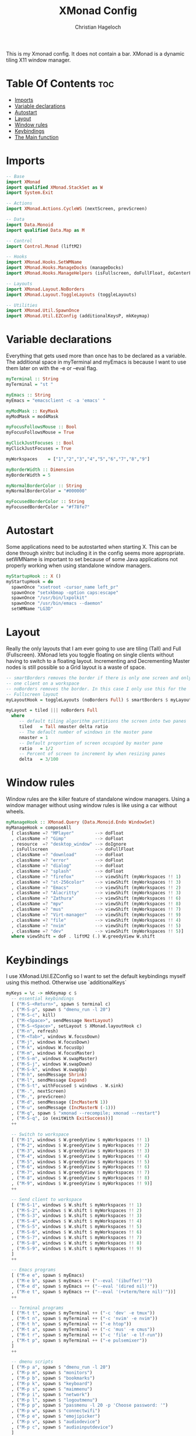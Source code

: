 #+TITLE: XMonad Config
#+AUTHOR: Christian Hageloch
#+PROPERTY: header-args :tangle xmonad.hs
#+auto_tangle: t
#+STARTUP: showeverything

This is my Xmonad config. It does not contain a bar.
XMonad is a dynamic tiling X11 window manager.

* Table Of Contents :toc:
- [[#imports][Imports]]
- [[#variable-declarations][Variable declarations]]
- [[#autostart][Autostart]]
- [[#layout][Layout]]
- [[#window-rules][Window rules]]
- [[#keybindings][Keybindings]]
- [[#the-main-function][The Main function]]

* Imports
#+begin_src haskell
  -- Base 
  import XMonad
  import qualified XMonad.StackSet as W
  import System.Exit

  -- Actions
  import XMonad.Actions.CycleWS (nextScreen, prevScreen)

  -- Data
  import Data.Monoid
  import qualified Data.Map as M

  -- Control
  import Control.Monad (liftM2)

  -- Hooks
  import XMonad.Hooks.SetWMName
  import XMonad.Hooks.ManageDocks (manageDocks)
  import XMonad.Hooks.ManageHelpers (isFullscreen, doFullFloat, doCenterFloat)

  -- Layouts
  import XMonad.Layout.NoBorders
  import XMonad.Layout.ToggleLayouts (toggleLayouts)

  -- Utilities
  import XMonad.Util.SpawnOnce
  import XMonad.Util.EZConfig (additionalKeysP, mkKeymap)
#+end_src

* Variable declarations
Everything that gets used more than once has to be declared as a variable.
The additional space in myTerminal and myEmacs is because I want to use them later on with the -e or --eval flag.
#+begin_src haskell
  myTerminal :: String
  myTerminal = "st "

  myEmacs :: String
  myEmacs = "emacsclient -c -a 'emacs' "

  myModMask :: KeyMask
  myModMask = mod4Mask

  myFocusFollowsMouse :: Bool
  myFocusFollowsMouse = True 

  myClickJustFocuses :: Bool
  myClickJustFocuses = True

  myWorkspaces    = ["1","2","3","4","5","6","7","8","9"]

  myBorderWidth :: Dimension 
  myBorderWidth = 5

  myNormalBorderColor :: String
  myNormalBorderColor = "#000000"

  myFocusedBorderColor :: String
  myFocusedBorderColor = "#f78fe7"
#+end_src

* Autostart
Some applications need to be autostarted when starting X. This can be done through xinitrc but including it in the config seems more appropriate.
setWMName is important to set because of some Java applications not properly working when using standalone window managers.
#+begin_src haskell
  myStartupHook :: X ()
  myStartupHook = do
    spawnOnce "xsetroot -cursor_name left_pr"
    spawnOnce "setxkbmap -option caps:escape"
    spawnOnce "/usr/bin/lxpolkit"
    spawnOnce "/usr/bin/emacs --daemon"
    setWMName "LG3D"
#+end_src

* Layout
Really the only layouts that I am ever going to use are tiling (Tall) and Full (Fullscreen). XMonad lets you toggle floating on single clients without having to switch to a floating layout. Incrementing and Decrementing Master nodes is still possible so a Grid layout is a waste of space.
#+begin_src haskell
  -- smartBorders removes the border if there is only one screen and only
  -- one client on a workspace
  -- noBorders removes the border. In this case I only use this for the
  -- Fullscreen layout
  myLayoutHook = toggleLayouts (noBorders Full) $ smartBorders $ myLayout

  myLayout = tiled ||| noBorders Full
    where
       -- default tiling algorithm partitions the screen into two panes
       tiled   = Tall nmaster delta ratio
       -- The default number of windows in the master pane
       nmaster = 1
       -- Default proportion of screen occupied by master pane
       ratio   = 1/2
       -- Percent of screen to increment by when resizing panes
       delta   = 3/100
#+end_src

* Window rules
Window rules are the killer feature of standalone window managers. Using a window manager without using window rules is like using a car without wheels.
#+begin_src haskell
  myManageHook :: XMonad.Query (Data.Monoid.Endo WindowSet)
  myManageHook = composeAll
    [ className =? "MPlayer"        --> doFloat
    , className =? "Gimp"           --> doFloat
    , resource  =? "desktop_window" --> doIgnore
    , isFullscreen                  --> doFullFloat
    , className =? "download"       --> doFloat
    , className =? "error"          --> doFloat
    , className =? "dialog"         --> doFloat
    , className =? "splash"         --> doFloat
    , className =? "firefox"        --> viewShift (myWorkspaces !! 1)
    , className =? "st-256color"    --> viewShift (myWorkspaces !! 3)
    , className =? "Emacs"          --> viewShift (myWorkspaces !! 2)
    , className =? "Alacritty"      --> viewShift (myWorkspaces !! 3)
    , className =? "Zathura"        --> viewShift (myWorkspaces !! 6)
    , className =? "mpv"            --> viewShift (myWorkspaces !! 8)
    , className =? "mus"            --> viewShift (myWorkspaces !! 7)
    , className =? "Virt-manager"   --> viewShift (myWorkspaces !! 9)
    , className =? "file"           --> viewShift (myWorkspaces !! 4)
    , className =? "nvim"           --> viewShift (myWorkspaces !! 5)
    , className =? "dev"            --> viewShift (myWorkspaces !! 5)]
    where viewShift = doF . liftM2 (.) W.greedyView W.shift
#+end_src

* Keybindings
I use XMonad.Util.EZConfig so I want to set the default keybindings myself using this method. Otherwise use `additionalKeys`
#+begin_src haskell
  myKeys = \c -> mkKeymap c $
    -- essential keybindings
    [ ("M-S-<Return>", spawn $ terminal c)
    , ("M-S-p", spawn $ "dmenu_run -l 20")
    , ("M-S-c", kill)
    , ("M-<Space>", sendMessage NextLayout)
    , ("M-S-<Space>", setLayout $ XMonad.layoutHook c)
    , ("M-n", refresh)
    , ("M-<Tab>", windows W.focusDown)
    , ("M-j", windows W.focusDown)
    , ("M-k", windows W.focusUp)
    , ("M-m", windows W.focusMaster)
    , ("M-S-m", windows W.swapMaster)
    , ("M-S-j", windows W.swapDown)
    , ("M-S-k", windows W.swapUp)
    , ("M-h", sendMessage Shrink)
    , ("M-l", sendMessage Expand)
    , ("M-S-t", withFocused $ windows . W.sink)
    , ("M-.", nextScreen)
    , ("M-,", prevScreen)
    , ("M-d", sendMessage (IncMasterN 1))
    , ("M-u", sendMessage (IncMasterN (-1)))
    , ("M-q", spawn $ "xmonad --recompile; xmonad --restart")
    , ("M-S-q", io (exitWith ExitSuccess))]
    ++

    -- Switch to workspace
    [ ("M-1", windows $ W.greedyView $ myWorkspaces !! 1)
    , ("M-2", windows $ W.greedyView $ myWorkspaces !! 2)
    , ("M-3", windows $ W.greedyView $ myWorkspaces !! 3)
    , ("M-4", windows $ W.greedyView $ myWorkspaces !! 4)
    , ("M-5", windows $ W.greedyView $ myWorkspaces !! 5)
    , ("M-6", windows $ W.greedyView $ myWorkspaces !! 6)
    , ("M-7", windows $ W.greedyView $ myWorkspaces !! 7)
    , ("M-8", windows $ W.greedyView $ myWorkspaces !! 8)
    , ("M-9", windows $ W.greedyView $ myWorkspaces !! 9)]
    ++

    -- Send client to workspace
    [ ("M-S-1", windows $ W.shift $ myWorkspaces !! 1)
    , ("M-S-2", windows $ W.shift $ myWorkspaces !! 2)
    , ("M-S-3", windows $ W.shift $ myWorkspaces !! 3)
    , ("M-S-4", windows $ W.shift $ myWorkspaces !! 4)
    , ("M-S-5", windows $ W.shift $ myWorkspaces !! 5)
    , ("M-S-6", windows $ W.shift $ myWorkspaces !! 6)
    , ("M-S-7", windows $ W.shift $ myWorkspaces !! 7)
    , ("M-S-8", windows $ W.shift $ myWorkspaces !! 8)
    , ("M-S-9", windows $ W.shift $ myWorkspaces !! 9)
    ]
    ++

    -- Emacs programs
    [ ("M-e e", spawn $ myEmacs)
    , ("M-e b", spawn $ myEmacs ++ ("--eval '(ibuffer)'"))
    , ("M-e d", spawn $ myEmacs ++ ("--eval '(dired nil)'"))
    , ("M-e t", spawn $ myEmacs ++ ("--eval '(+vterm/here nil)'"))]
    ++

    -- Terminal programs
    [ ("M-t t", spawn $ myTerminal ++ ("-c 'dev' -e tmux"))
    , ("M-t n", spawn $ myTerminal ++ ("-c 'nvim' -e nvim"))
    , ("M-t h", spawn $ myTerminal ++ ("-e htop"))
    , ("M-t a", spawn $ myTerminal ++ ("-c 'mus' -e cmus"))
    , ("M-t r", spawn $ myTerminal ++ ("-c 'file' -e lf-run"))
    , ("M-t p", spawn $ myTerminal ++ ("-e pulsemixer"))
    ]
    ++

    -- dmenu scripts
    [ ("M-p a", spawn $ "dmenu_run -l 20")
    , ("M-p m", spawn $ "monitors")
    , ("M-p b", spawn $ "bookmarks")
    , ("M-p k", spawn $ "keyboard")
    , ("M-p s", spawn $ "maimmenu")
    , ("M-p i", spawn $ "network")
    , ("M-p l", spawn $ "logoutmenu")
    , ("M-p p", spawn $ "passmenu -l 20 -p 'Choose password: '")
    , ("M-p w", spawn $ "connectwifi")
    , ("M-p e", spawn $ "emojipicker")
    , ("M-p v", spawn $ "audiodevice")
    , ("M-p c", spawn $ "audioinputdevice")
    ]
    ++

    -- Gui programs
    [ ("M-g", spawn $ "firefox")
    , ("M-z", spawn $ "zathura")
    , ("M-S-f", spawn $ "pcmanfm")
    , ("M-v", spawn $ "virt-manager")
    , ("M-S-s", spawn $ "slock")]
    ++

    -- scripts
    [ ("M-<F1>", spawn $ "volume mute")
    , ("M-<F2>", spawn $ "volume down")
    , ("M-<F3>", spawn $ "volume up")
    , ("M-<F4>", spawn $ "microphone mute")
    , ("M-<F5>", spawn $ "microphone down")
    , ("M-<F6>", spawn $ "microphone up")
    , ("M-<F7>", spawn $ "brightness down")
    , ("M-<F8>", spawn $ "brightness up")
    , ("M-<F9>", spawn $ "gamma")]
#+end_src

* The Main function
This is the main function of XMonad. this is where everything comes together.
#+begin_src haskell
  main :: IO ()
  main = xmonad defaults

  defaults = def {
    -- simple stuff
    terminal = myTerminal,
    focusFollowsMouse = myFocusFollowsMouse,
    clickJustFocuses = myClickJustFocuses,
    borderWidth = myBorderWidth,
    modMask = myModMask,
    workspaces = myWorkspaces,
    normalBorderColor  = myNormalBorderColor,
    focusedBorderColor = myFocusedBorderColor,

    -- keybindings
    keys = myKeys,

    -- hooks
    layoutHook = myLayoutHook,
    startupHook = myStartupHook,
    manageHook = myManageHook <+> manageDocks
    }
#+end_src

